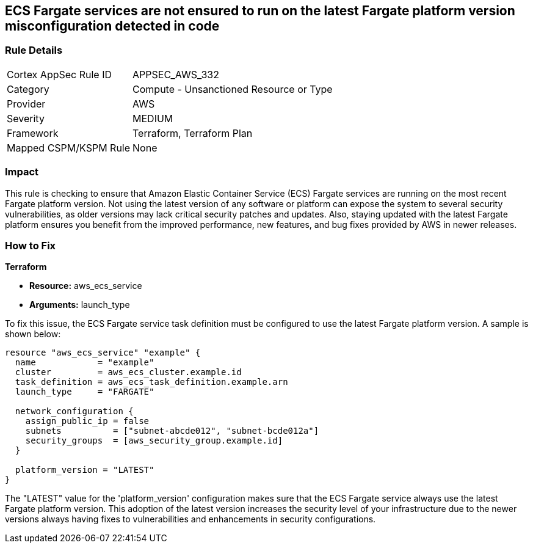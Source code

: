 
== ECS Fargate services are not ensured to run on the latest Fargate platform version misconfiguration detected in code

=== Rule Details

[cols="1,2"]
|===
|Cortex AppSec Rule ID |APPSEC_AWS_332
|Category |Compute - Unsanctioned Resource or Type
|Provider |AWS
|Severity |MEDIUM
|Framework |Terraform, Terraform Plan
|Mapped CSPM/KSPM Rule |None
|===


=== Impact
This rule is checking to ensure that Amazon Elastic Container Service (ECS) Fargate services are running on the most recent Fargate platform version. Not using the latest version of any software or platform can expose the system to several security vulnerabilities, as older versions may lack critical security patches and updates. Also, staying updated with the latest Fargate platform ensures you benefit from the improved performance, new features, and bug fixes provided by AWS in newer releases.

=== How to Fix

*Terraform*

* *Resource:* aws_ecs_service
* *Arguments:* launch_type

To fix this issue, the ECS Fargate service task definition must be configured to use the latest Fargate platform version. A sample is shown below:

[source,hcl]
----
resource "aws_ecs_service" "example" {
  name            = "example"
  cluster         = aws_ecs_cluster.example.id
  task_definition = aws_ecs_task_definition.example.arn
  launch_type     = "FARGATE"

  network_configuration {
    assign_public_ip = false
    subnets          = ["subnet-abcde012", "subnet-bcde012a"]
    security_groups  = [aws_security_group.example.id]
  }

  platform_version = "LATEST"
}
----

The "LATEST" value for the 'platform_version' configuration makes sure that the ECS Fargate service always use the latest Fargate platform version. This adoption of the latest version increases the security level of your infrastructure due to the newer versions always having fixes to vulnerabilities and enhancements in security configurations.

